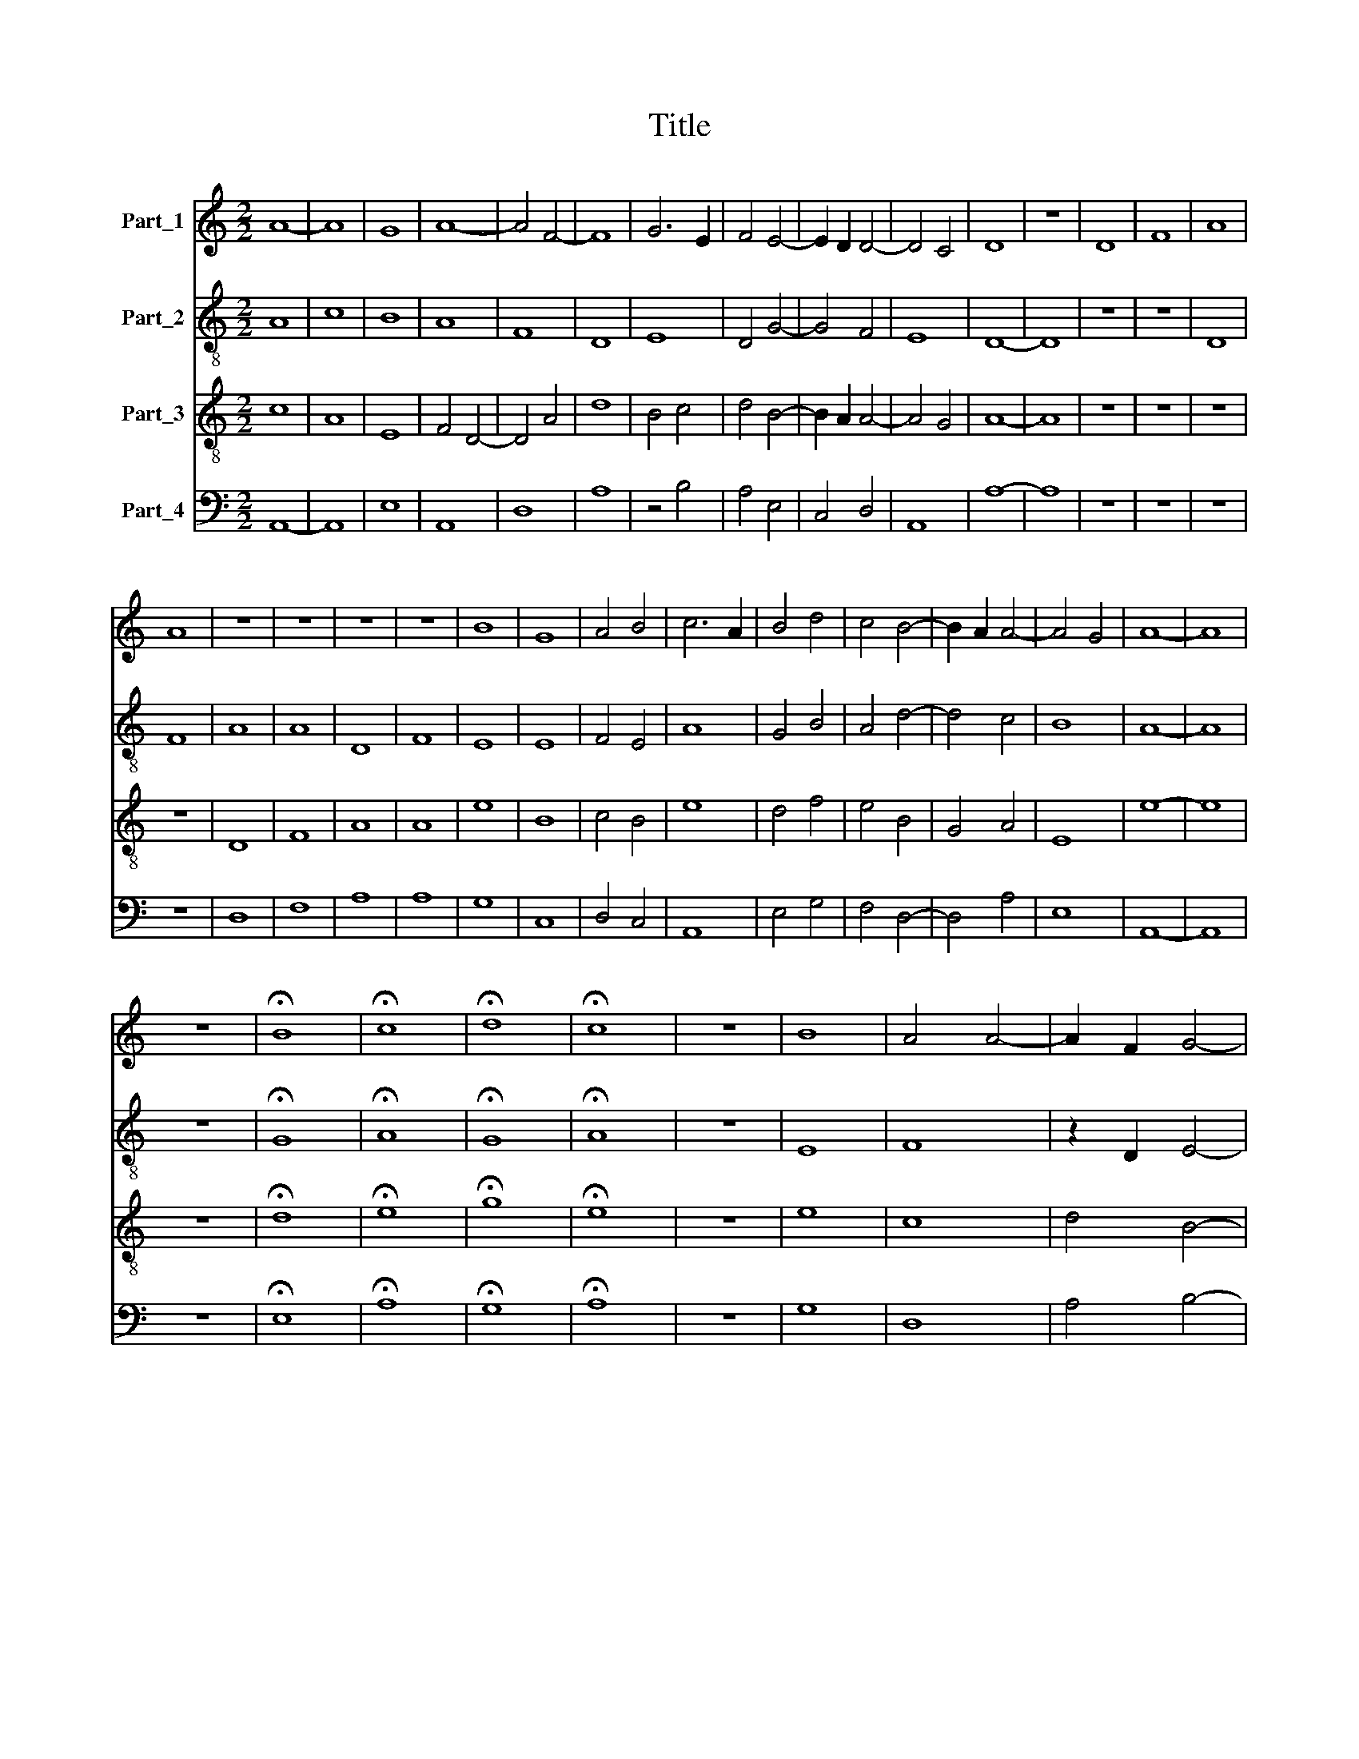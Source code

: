 X:1
T:Title
%%score 1 2 3 4
L:1/8
M:2/2
K:C
V:1 treble nm="Part_1"
V:2 treble-8 nm="Part_2"
V:3 treble-8 nm="Part_3"
V:4 bass nm="Part_4"
V:1
 A8- | A8 | G8 | A8- | A4 F4- | F8 | G6 E2 | F4 E4- | E2 D2 D4- | D4 C4 | D8 | z8 | D8 | F8 | A8 | %15
 A8 | z8 | z8 | z8 | z8 | B8 | G8 | A4 B4 | c6 A2 | B4 d4 | c4 B4- | B2 A2 A4- | A4 G4 | A8- | A8 | %30
 z8 | !fermata!B8 | !fermata!c8 | !fermata!d8 | !fermata!c8 | z8 | B8 | A4 A4- | A2 F2 G4- | %39
 G2 A2 B4 | A4 d4 | c4 B4- | B2 A2 A4- | A4 G4 | A8 | z8 | A8- | A8 | F8 | G6 E2 | F4 E4- | %51
 E2 D2 D4- | D4 C4 | D8 | E8 | F4 G4 | E4 F4 | G4 A4- | A2 F2 G4 | F4 E4- | E2 D2 D4- | D4 C4 | %62
[M:4/2] D16 |] %63
V:2
 A8 | c8 | B8 | A8 | F8 | D8 | E8 | D4 G4- | G4 F4 | E8 | D8- | D8 | z8 | z8 | D8 | F8 | A8 | A8 | %18
 D8 | F8 | E8 | E8 | F4 E4 | A8 | G4 B4 | A4 d4- | d4 c4 | B8 | A8- | A8 | z8 | !fermata!G8 | %32
 !fermata!A8 | !fermata!G8 | !fermata!A8 | z8 | E8 | F8 | z2 D2 E4- | E4 G4 | A4 B4 | A4 d4- | %42
 d4 c4 | B8 | A8- | A8 | A8 | F8 | D8 | E8 | D4 G4- | G4 F4 | E8 | D8 | G8 | A4 E4- | E4 D4 | %57
 E4 F4 | D4 E4 | A8 | G4 F4 | E8 |[M:4/2] D16 |] %63
V:3
 c8 | A8 | E8 | F4 D4- | D4 A4 | d8 | B4 c4 | d4 B4- | B2 A2 A4- | A4 G4 | A8- | A8 | z8 | z8 | %14
 z8 | z8 | D8 | F8 | A8 | A8 | e8 | B8 | c4 B4 | e8 | d4 f4 | e4 B4 | G4 A4 | E8 | e8- | e8 | z8 | %31
 !fermata!d8 | !fermata!e8 | !fermata!g8 | !fermata!e8 | z8 | e8 | c8 | d4 B4- | B4 d4 | c4 f4 | %41
 e4 B4 | G4 A4 | E8 | e8 | c8 | F4 D4- | D4 A4 | d8 | B4 c4 | d4 B4- | B2 A2 A4- | A4 G4 | A8 | %54
 B8 | c4 e4 | B2 c2 d4 | e4 (3:2:2c4 B2 | d4 B4 | c6 A2 | B4 A4 | B2 G4 F2 |[M:4/2] A16 |] %63
V:4
 A,,8- | A,,8 | E,8 | A,,8 | D,8 | A,8 | z4 B,4 | A,4 E,4 | C,4 D,4 | A,,8 | A,8- | A,8 | z8 | z8 | %14
 z8 | z8 | D,8 | F,8 | A,8 | A,8 | G,8 | C,8 | D,4 C,4 | A,,8 | E,4 G,4 | F,4 D,4- | D,4 A,4 | %27
 E,8 | A,,8- | A,,8 | z8 | !fermata!E,8 | !fermata!A,8 | !fermata!G,8 | !fermata!A,8 | z8 | G,8 | %37
 D,8 | A,4 B,4- | B,4 E,4 | D,4 G,4 | F,4 D,4- | D,4 A,4 | E,8 | A,,8 | D,6 C,2 | A,,8 | D,8 | %48
 A,8 | B,6 G,2 | A,4 E,4 | C,4 D,4 | A,,8 | A,4 F,4 | C,8 | D,4 C,4 | A,,4 A,4 | G,4 D,4 | %58
 F,4 C,4 | D,4 A,,4 | E,4 D,4 | A,,8 |[M:4/2] A,16 |] %63

